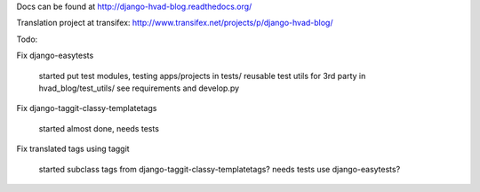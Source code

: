 Docs can be found at http://django-hvad-blog.readthedocs.org/ 

Translation project at transifex: http://www.transifex.net/projects/p/django-hvad-blog/

Todo:

Fix django-easytests

    started
    put test modules, testing apps/projects in tests/
    reusable test utils for 3rd party in hvad_blog/test_utils/
    see requirements and develop.py
    
Fix django-taggit-classy-templatetags

    started
    almost done, needs tests
    
Fix translated tags using taggit

    started
    subclass tags from django-taggit-classy-templatetags?
    needs tests
    use django-easytests?
